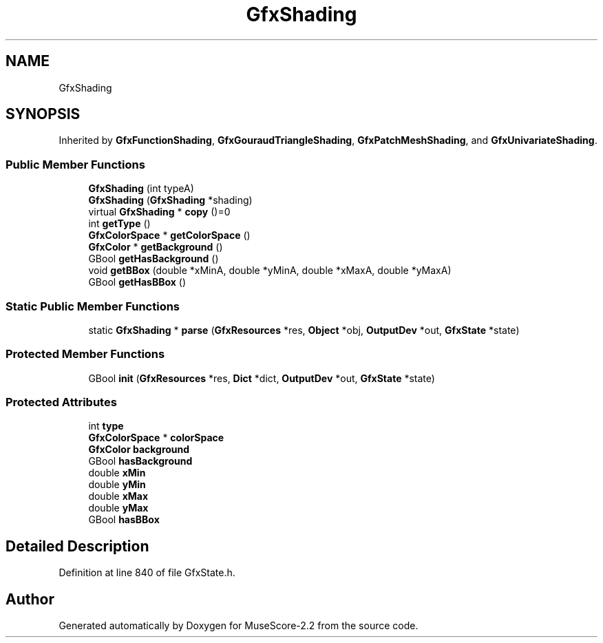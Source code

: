 .TH "GfxShading" 3 "Mon Jun 5 2017" "MuseScore-2.2" \" -*- nroff -*-
.ad l
.nh
.SH NAME
GfxShading
.SH SYNOPSIS
.br
.PP
.PP
Inherited by \fBGfxFunctionShading\fP, \fBGfxGouraudTriangleShading\fP, \fBGfxPatchMeshShading\fP, and \fBGfxUnivariateShading\fP\&.
.SS "Public Member Functions"

.in +1c
.ti -1c
.RI "\fBGfxShading\fP (int typeA)"
.br
.ti -1c
.RI "\fBGfxShading\fP (\fBGfxShading\fP *shading)"
.br
.ti -1c
.RI "virtual \fBGfxShading\fP * \fBcopy\fP ()=0"
.br
.ti -1c
.RI "int \fBgetType\fP ()"
.br
.ti -1c
.RI "\fBGfxColorSpace\fP * \fBgetColorSpace\fP ()"
.br
.ti -1c
.RI "\fBGfxColor\fP * \fBgetBackground\fP ()"
.br
.ti -1c
.RI "GBool \fBgetHasBackground\fP ()"
.br
.ti -1c
.RI "void \fBgetBBox\fP (double *xMinA, double *yMinA, double *xMaxA, double *yMaxA)"
.br
.ti -1c
.RI "GBool \fBgetHasBBox\fP ()"
.br
.in -1c
.SS "Static Public Member Functions"

.in +1c
.ti -1c
.RI "static \fBGfxShading\fP * \fBparse\fP (\fBGfxResources\fP *res, \fBObject\fP *obj, \fBOutputDev\fP *out, \fBGfxState\fP *state)"
.br
.in -1c
.SS "Protected Member Functions"

.in +1c
.ti -1c
.RI "GBool \fBinit\fP (\fBGfxResources\fP *res, \fBDict\fP *dict, \fBOutputDev\fP *out, \fBGfxState\fP *state)"
.br
.in -1c
.SS "Protected Attributes"

.in +1c
.ti -1c
.RI "int \fBtype\fP"
.br
.ti -1c
.RI "\fBGfxColorSpace\fP * \fBcolorSpace\fP"
.br
.ti -1c
.RI "\fBGfxColor\fP \fBbackground\fP"
.br
.ti -1c
.RI "GBool \fBhasBackground\fP"
.br
.ti -1c
.RI "double \fBxMin\fP"
.br
.ti -1c
.RI "double \fByMin\fP"
.br
.ti -1c
.RI "double \fBxMax\fP"
.br
.ti -1c
.RI "double \fByMax\fP"
.br
.ti -1c
.RI "GBool \fBhasBBox\fP"
.br
.in -1c
.SH "Detailed Description"
.PP 
Definition at line 840 of file GfxState\&.h\&.

.SH "Author"
.PP 
Generated automatically by Doxygen for MuseScore-2\&.2 from the source code\&.

